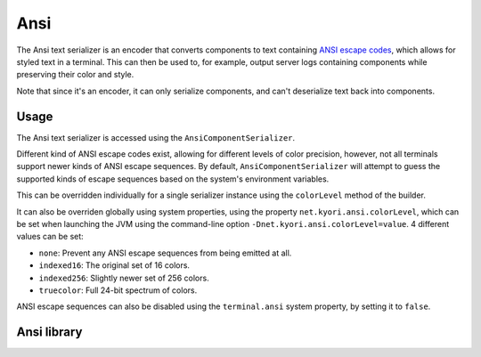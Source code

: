 ====
Ansi
====

The Ansi text serializer is an encoder that converts components to text containing
`ANSI escape codes <https://en.wikipedia.org/wiki/ANSI_escape_code>`_, which allows
for styled text in a terminal. This can then be used to, for example, output server
logs containing components while preserving their color and style.

Note that since it's an encoder, it can only serialize components, and can't
deserialize text back into components.

.. kyori-dep:: adventure-text-serializer-ansi api

Usage
-----

The Ansi text serializer is accessed using the ``AnsiComponentSerializer``.

Different kind of ANSI escape codes exist, allowing for different levels of color
precision, however, not all terminals support newer kinds of ANSI escape sequences.
By default, ``AnsiComponentSerializer`` will attempt to guess the supported kinds of
escape sequences based on the system's environment variables.

This can be overridden individually for a single serializer instance using the
``colorLevel`` method of the builder.

It can also be overriden globally using system properties, using the property
``net.kyori.ansi.colorLevel``, which can be set when launching the JVM using the
command-line option ``-Dnet.kyori.ansi.colorLevel=value``. 4 different values can
be set:

* ``none``: Prevent any ANSI escape sequences from being emitted at all.
* ``indexed16``: The original set of 16 colors.
* ``indexed256``: Slightly newer set of 256 colors.
* ``truecolor``: Full 24-bit spectrum of colors.

ANSI escape sequences can also be disabled using the ``terminal.ansi`` system property,
by setting it to ``false``.

Ansi library
------------

.. kyori-dep:: ansi ansi
